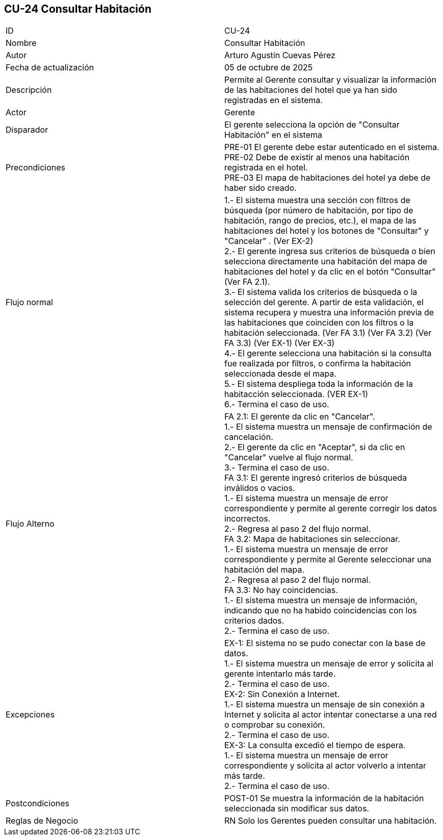 == CU-24 Consultar Habitación

|===
| ID | CU-24
| Nombre | Consultar Habitación
| Autor | Arturo Agustín Cuevas Pérez
| Fecha de actualización | 05 de octubre de 2025
| Descripción | Permite al Gerente consultar y visualizar la información de las habitaciones del hotel que ya han sido registradas en el sistema.
| Actor | Gerente
| Disparador | El gerente selecciona  la opción de "Consultar Habitación" en el sistema
| Precondiciones |
PRE-01 El gerente debe estar autenticado en el sistema. +
PRE-02 Debe de existir al menos una habitación registrada en el hotel. +
PRE-03 El mapa de habitaciones del hotel ya debe de haber sido creado.
| Flujo normal |
1.- El sistema muestra una sección con filtros de búsqueda (por número de habitación, por tipo de habitación, rango de precios, etc.), el mapa de las habitaciones del hotel y los botones de "Consultar" y "Cancelar" . (Ver EX-2) +
2.- El gerente ingresa sus criterios de búsqueda o bien selecciona directamente una habitación del mapa de habitaciones del hotel y da clic en el botón "Consultar" (Ver FA 2.1). +
3.- El sistema valida los criterios de búsqueda o la selección del gerente. A partir de esta validación, el sistema recupera y muestra una información previa de las habitaciones que coinciden con los filtros o la habitación seleccionada. (Ver FA 3.1) (Ver FA 3.2) (Ver FA 3.3) (Ver EX-1) (Ver EX-3) +
4.- El gerente selecciona una habitación si la consulta fue realizada por filtros, o confirma la habitación seleccionada desde el mapa. +
5.- El sistema despliega toda la información de la habitacción seleccionada. (VER EX-1) +
6.- Termina el caso de uso.

| Flujo Alterno |
FA 2.1: El gerente da clic en "Cancelar". +
1.- El sistema muestra un mensaje de confirmación de cancelación. +
2.- El gerente da clic en "Aceptar", si da clic en "Cancelar" vuelve al flujo normal. +
3.- Termina el caso de uso. +
FA 3.1: El gerente ingresó criterios de búsqueda inválidos o vacios. +
1.- El sistema muestra un mensaje de error correspondiente y permite al gerente corregir los datos incorrectos. +
2.- Regresa al paso 2 del flujo normal. +
FA 3.2: Mapa de habitaciones sin seleccionar. +
1.- El sistema muestra un mensaje de error correspondiente y permite al Gerente seleccionar una habitación del mapa. +
2.- Regresa al paso 2 del flujo normal. +
FA 3.3: No hay coincidencias. +
1.- El sistema muestra un mensaje de información, indicando que no ha habido coincidencias con los criterios dados. +
2.- Termina el caso de uso.

| Excepciones |
EX-1: El sistema no se pudo conectar con la base de datos. +
1.- El sistema muestra un mensaje de error y solicita al gerente intentarlo más tarde. +
2.- Termina el caso de uso. +
EX-2: Sin Conexión a Internet. +
1.- El sistema muestra un mensaje de sin conexión a Internet y solicita al actor intentar conectarse a una red o comprobar su conexión. +
2.- Termina el caso de uso. +
EX-3: La consulta excedió el tiempo de espera. +
1.- El sistema muestra un mensaje de error correspondiente y solicita al actor volverlo a intentar más tarde. +
2.- Termina el caso de uso.
| Postcondiciones |
POST-01 Se muestra la información de la habitación seleccionada sin modificar sus datos.
| Reglas de Negocio |
RN Solo los Gerentes pueden consultar una habitación.
|===
